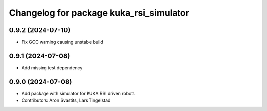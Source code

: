 ^^^^^^^^^^^^^^^^^^^^^^^^^^^^^^^^^^^^^^^^
Changelog for package kuka_rsi_simulator
^^^^^^^^^^^^^^^^^^^^^^^^^^^^^^^^^^^^^^^^

0.9.2 (2024-07-10)
------------------
* Fix GCC warning causing unstable build

0.9.1 (2024-07-08)
------------------
* Add missing test dependency

0.9.0 (2024-07-08)
------------------
* Add package with simulator for KUKA RSI driven robots
* Contributors: Aron Svastits, Lars Tingelstad
